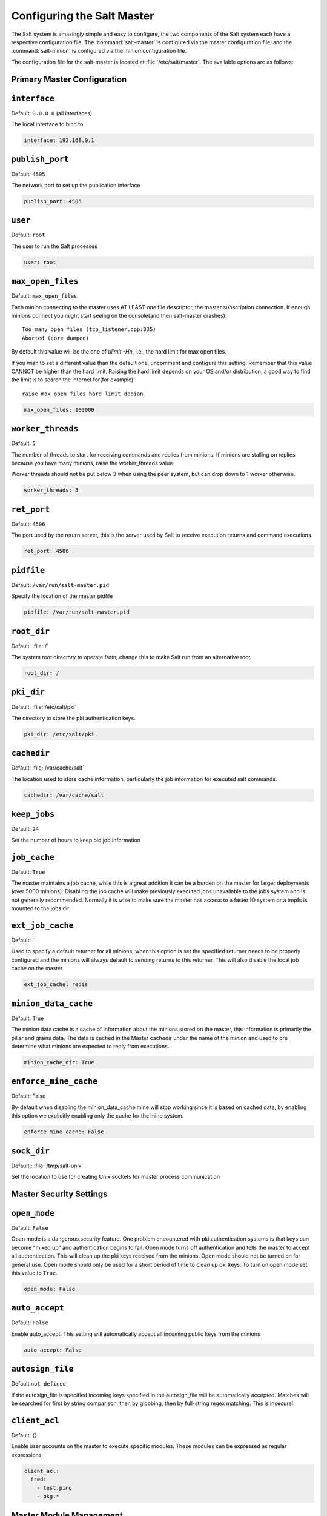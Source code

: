 .. _configuration-salt-master:

===========================
Configuring the Salt Master
===========================

The Salt system is amazingly simple and easy to configure, the two components
of the Salt system each have a respective configuration file. The
:command:`salt-master` is configured via the master configuration file, and the
:command:`salt-minion` is configured via the minion configuration file.

.. seealso::
    :ref:`example master configuration file <configuration-examples-master>`

The configuration file for the salt-master is located at
:file:`/etc/salt/master`. The available options are as follows:

Primary Master Configuration
----------------------------

.. conf_master:: interface

``interface``
-------------

Default: ``0.0.0.0`` (all interfaces)

The local interface to bind to.

.. code-block:: yaml

    interface: 192.168.0.1

.. conf_master:: publish_port

``publish_port``
----------------

Default: ``4505``

The network port to set up the publication interface

.. code-block:: yaml

    publish_port: 4505


.. conf_master:: user

``user``
--------

Default: ``root``

The user to run the Salt processes

.. code-block:: yaml

    user: root

.. conf_master:: max_open_files

``max_open_files``
------------------

Default: ``max_open_files``

Each minion connecting to the master uses AT LEAST one file descriptor, the
master subscription connection. If enough minions connect you might start
seeing on the console(and then salt-master crashes)::

  Too many open files (tcp_listener.cpp:335)
  Aborted (core dumped)

By default this value will be the one of `ulimit -Hn`, i.e., the hard limit for
max open files.

If you wish to set a different value than the default one, uncomment and
configure this setting. Remember that this value CANNOT be higher than the
hard limit. Raising the hard limit depends on your OS and/or distribution,
a good way to find the limit is to search the internet for(for example)::

  raise max open files hard limit debian

.. code-block:: yaml

    max_open_files: 100000

.. conf_master:: worker_threads

``worker_threads``
------------------

Default: ``5``

The number of threads to start for receiving commands and replies from minions.
If minions are stalling on replies because you have many minions, raise the
worker_threads value.

Worker threads should not be put below 3 when using the peer system, but can
drop down to 1 worker otherwise.

.. code-block:: yaml

    worker_threads: 5

.. conf_master:: ret_port

``ret_port``
------------

Default: ``4506``

The port used by the return server, this is the server used by Salt to receive
execution returns and command executions.

.. code-block:: yaml

    ret_port: 4506

.. conf_master:: pidfile

``pidfile``
-----------

Default: ``/var/run/salt-master.pid``

Specify the location of the master pidfile

.. code-block:: yaml

    pidfile: /var/run/salt-master.pid

.. conf_master:: root_dir

``root_dir``
------------

Default: :file:`/`

The system root directory to operate from, change this to make Salt run from
an alternative root

.. code-block:: yaml

    root_dir: /

.. conf_master:: pki_dir

``pki_dir``
-----------

Default: :file:`/etc/salt/pki`

The directory to store the pki authentication keys.

.. code-block:: yaml

    pki_dir: /etc/salt/pki

.. conf_master:: cachedir

``cachedir``
------------

Default: :file:`/var/cache/salt`

The location used to store cache information, particularly the job information
for executed salt commands.

.. code-block:: yaml

    cachedir: /var/cache/salt

.. conf_master:: keep_jobs

``keep_jobs``
-------------

Default: ``24``

Set the number of hours to keep old job information

.. conf_master:: job_cache

``job_cache``
-------------

Default: ``True``

The master maintains a job cache, while this is a great addition it can be
a burden on the master for larger deployments (over 5000 minions).
Disabling the job cache will make previously executed jobs unavailable to
the jobs system and is not generally recommended. Normally it is wise to make
sure the master has access to a faster IO system or a tmpfs is mounted to the
jobs dir

.. conf_master:: ext_job_cache

``ext_job_cache``
-----------------

Default: ''

Used to specify a default returner for all minions, when this option is set
the specified returner needs to be properly configured and the minions will
always default to sending returns to this returner. This will also disable the
local job cache on the master

.. code-block:: yaml

    ext_job_cache: redis

.. conf_master:: minion_data_cache

``minion_data_cache``
---------------------

Default: True

The minion data cache is a cache of information about the minions stored on the
master, this information is primarily the pillar and grains data. The data is
cached in the Master cachedir under the name of the minion and used to pre
determine what minions are expected to reply from executions.

.. code-block:: yaml

    minion_cache_dir: True

.. conf_master:: enforce_mine_cache

``enforce_mine_cache``
----------------------

Default: False

By-default when disabling the minion_data_cache mine will stop working since
it is based on cached data, by enabling this option we explicitly enabling
only the cache for the mine system.

.. code-block:: yaml

    enforce_mine_cache: False

.. conf_master:: sock_dir

``sock_dir``
------------

Default:: :file:`/tmp/salt-unix`

Set the location to use for creating Unix sockets for master process
communication

Master Security Settings
------------------------

.. conf_master:: open_mode

``open_mode``
-------------

Default: ``False``

Open mode is a dangerous security feature. One problem encountered with pki
authentication systems is that keys can become "mixed up" and authentication
begins to fail. Open mode turns off authentication and tells the master to
accept all authentication. This will clean up the pki keys received from the
minions. Open mode should not be turned on for general use. Open mode should
only be used for a short period of time to clean up pki keys. To turn on open
mode set this value to ``True``.

.. code-block:: yaml

    open_mode: False

.. conf_master:: auto_accept

``auto_accept``
---------------

Default: ``False``

Enable auto_accept. This setting will automatically accept all incoming
public keys from the minions

.. code-block:: yaml

    auto_accept: False

.. conf_master:: autosign_file

``autosign_file``
-----------------

Default ``not defined``

If the autosign_file is specified incoming keys specified in the autosign_file
will be automatically accepted.  Matches will be searched for first by string
comparison, then by globbing, then by full-string regex matching.  This is
insecure!

.. conf_master:: client_acl

``client_acl``
--------------

Default: {}

Enable user accounts on the master to execute specific modules. These modules
can be expressed as regular expressions

.. code-block:: yaml

    client_acl:
      fred:
        - test.ping
        - pkg.*


Master Module Management
------------------------

.. conf_master:: runner_dirs

``runner_dirs``
---------------

Default: ``[]``

Set additional directories to search for runner modules

.. conf_master:: cython_enable

``cython_enable``
-----------------

Default: ``False``

Set to true to enable cython modules (.pyx files) to be compiled on the fly on
the Salt master

.. code-block:: yaml

    cython_enable: False

Master State System Settings
----------------------------

.. conf_master:: state_verbose

``state_verbose``
-----------------

Default: ``False``

state_verbose allows for the data returned from the minion to be more
verbose. Normally only states that fail or states that have changes are
returned, but setting state_verbose to ``True`` will return all states that
were checked

.. code-block:: yaml

    state_verbose: True

.. conf_master:: state_output

``state_output``
----------------

Default: ``full``

The state_output setting changes if the output is the full multi line
output for each changed state if set to 'full', but if set to 'terse'
the output will be shortened to a single line.  If set to 'mixed', the output
will be terse unless a state failed, in which case that output will be full.
If set to 'changes', the output will be full unless the state didn't change.

.. code-block:: yaml

    state_output: full

.. conf_master:: state_top

``state_top``
-------------

Default: ``top.sls``

The state system uses a "top" file to tell the minions what environment to
use and what modules to use. The state_top file is defined relative to the
root of the base environment

.. code-block:: yaml

    state_top: top.sls

.. conf_master:: external_nodes

``external_nodes``
------------------

Default: None

The external_nodes option allows Salt to gather data that would normally be
placed in a top file from and external node controller. The external_nodes
option is the executable that will return the ENC data. Remember that Salt
will look for external nodes AND top files and combine the results if both
are enabled and available!

.. code-block:: yaml

    external_nodes: cobbler-ext-nodes

.. conf_master:: renderer

``renderer``
------------

Default: ``yaml_jinja``

The renderer to use on the minions to render the state data

.. code-block:: yaml

    renderer: yaml_jinja

.. conf_master:: failhard

``failhard``
------------

Default:: ``False``

Set the global failhard flag, this informs all states to stop running states
at the moment a single state fails

.. code-block:: yaml

    failhard: False

.. conf_master:: test

``test``
--------

Default:: ``False``

Set all state calls to only test if they are going to actually make changes
or just post what changes are going to be made

.. code-block:: yaml

    test: False

Master File Server Settings
---------------------------

.. conf_master:: file_roots

``file_roots``
--------------

Default: ``base: [/srv/salt]``

Salt runs a lightweight file server written in ZeroMQ to deliver files to
minions. This file server is built into the master daemon and does not
require a dedicated port.

The file server works on environments passed to the master. Each environment
can have multiple root directories. The subdirectories in the multiple file
roots cannot match, otherwise the downloaded files will not be able to be
reliably ensured. A base environment is required to house the top file.
Example:

.. code-block:: yaml

    file_roots:
      base:
        - /srv/salt
      dev:
        - /srv/salt/dev/services
        - /srv/salt/dev/states
      prod:
        - /srv/salt/prod/services
        - /srv/salt/prod/states

.. code-block:: yaml

    base:
      - /srv/salt

.. conf_master:: hash_type

``hash_type``
-------------

Default: ``md5``

The hash_type is the hash to use when discovering the hash of a file on
the master server, the default is md5, but sha1, sha224, sha256, sha384
and sha512 are also supported.

.. code-block:: yaml

    hash_type: md5

.. conf_master:: file_buffer_size

``file_buffer_size``
--------------------

Default: ``1048576``

The buffer size in the file server in bytes

.. code-block:: yaml

    file_buffer_size: 1048576

.. _pillar-configuration:

Pillar Configuration
--------------------

.. conf_master:: pillar_roots

``pillar_roots``
----------------

Set the environments and directories used to hold pillar sls data. This
configuration is the same as file_roots:

Default: ``base: [/srv/pillar]``

.. code-block:: yaml

    pillar_roots:
      base:
        - /srv/pillar/
      dev:
        - /srv/pillar/dev/
      prod:
        - /srv/pillar/prod/

.. code-block:: yaml

    base:
      - /srv/pillar

.. conf_master:: ext_pillar

``ext_pillar``
--------------

The ext_pillar option allows for any number of external pillar interfaces to be
called when populating pillar data. The configuration is based on ext_pillar
functions. The available ext_pillar functions are: hiera, cmd_yaml. By default
the ext_pillar interface is not configured to run.

Default:: ``None``

.. code-block:: yaml

    ext_pillar:
      - hiera: /etc/hiera.yaml
      - cmd_yaml: cat /etc/salt/yaml
      - reclass:
          inventory_base_uri: /etc/reclass

There are additional details at :ref:`salt-pillars`

Syndic Server Settings
----------------------

A Salt syndic is a Salt master used to pass commands from a higher Salt master to
minions below the syndic. Using the syndic is simple. If this is a master that
will have syndic servers(s) below it, set the "order_masters" setting to True. If this
is a master that will be running a syndic daemon for passthrough the
"syndic_master" setting needs to be set to the location of the master server

Do not not forget that in other word it means that it shares with the local minion it's ID and PKI_DIR.

.. conf_master:: order_masters

``order_masters``
-----------------

Default: ``False``

Extra data needs to be sent with publications if the master is controlling a
lower level master via a syndic minion. If this is the case the order_masters
value must be set to True

.. code-block:: yaml

    order_masters: False

.. conf_master:: syndic_master

``syndic_master``
-----------------

Default: ``None``

If this master will be running a salt-syndic to connect to a higher level
master, specify the higher level master with this configuration value

.. code-block:: yaml

    syndic_master: masterofmasters

.. conf_master:: syndic_master_port

``syndic_master_port``
-----------------------

Default: ``4506``

If this master will be running a salt-syndic to connect to a higher level
master, specify the higher level master port with this configuration value

.. code-block:: yaml

    syndic_master_port: 4506

.. conf_master:: syndic_log_file

``syndic_log_file``
-------------------

Default: ``syndic.log``

If this master will be running a salt-syndic to connect to a higher level
master, specify the log_file of the syndic daemon.

.. code-block:: yaml

    syndic_log_file: salt-syndic.log

.. conf_master:: syndic_master_log_file

``syndic_pidfile``
------------------

Default: ``salt-syndic.pid``

If this master will be running a salt-syndic to connect to a higher level
master, specify the pidfile of the syndic daemon.

.. code-block:: yaml

    syndic_pidfile: syndic.pid


.. conf_master:: syndic_sock_dir

``syndic_sock_dir``
--------------------

Default: ``sock_dir of master``

If this master will be running a salt-syndic to connect to a higher level
master, specify the socket directory of the syndic daemon.

.. code-block:: yaml

    syndic_sock_dir: .sock-syndic


Peer Publish Settings
---------------------

Salt minions can send commands to other minions, but only if the minion is
allowed to. By default "Peer Publication" is disabled, and when enabled it
is enabled for specific minions and specific commands. This allows secure
compartmentalization of commands based on individual minions.

.. conf_master:: peer

``peer``
--------

Default: ``{}``

The configuration uses regular expressions to match minions and then a list
of regular expressions to match functions. The following will allow the
minion authenticated as foo.example.com to execute functions from the test
and pkg modules

.. code-block:: yaml

    peer:
      foo.example.com:
          - test.*
          - pkg.*

This will allow all minions to execute all commands:

.. code-block:: yaml

    peer:
      .*:
          - .*

This is not recommended, since it would allow anyone who gets root on any
single minion to instantly have root on all of the minions!

.. conf_master:: peer_run

``peer_run``
------------

Default: ``{}``

The peer_run option is used to open up runners on the master to access from the
minions. The peer_run configuration matches the format of the peer
configuration.

The following example would allow foo.example.com to execute the manage.up
runner:


.. code-block:: yaml

    peer_run:
      foo.example.com:
          - manage.up

Node Groups
-----------

.. conf_master:: nodegroups

Default: ``{}``

Node groups allow for logical groupings of minion nodes.
A group consists of a group name and a compound target.

.. code-block:: yaml

    nodegroups:
      group1: 'L@foo.domain.com,bar.domain.com,baz.domain.com or bl*.domain.com'
      group2: 'G@os:Debian and foo.domain.com'

Master Logging Settings
-----------------------

.. conf_master:: log_file

``log_file``
------------

Default: /var/log/salt/master

The master log can be sent to a regular file, local path name, or network location.
Remote logging works best when configured to use rsyslogd(8) (e.g.: ``file:///dev/log``),
with rsyslogd(8) configured for network logging.  The format for remote addresses is:
``<file|udp|tcp>://<host|socketpath>:<port-if-required>/<log-facility>``.  Examples:

.. code-block:: yaml

    log_file: /var/log/salt/master

.. code-block:: yaml

    log_file: file:///dev/log

.. code-block:: yaml

    log_file: udp://loghost:10514

.. conf_master:: log_level

``log_level``
-------------

Default: ``warning``

The level of messages to send to the console.
One of 'garbage', 'trace', 'debug', info', 'warning', 'error', 'critical'.

.. code-block:: yaml

    log_level: warning

.. conf_master:: log_level_logfile

``log_level_logfile``
---------------------

Default: ``warning``

The level of messages to send to the log file.
One of 'garbage', 'trace', 'debug', info', 'warning', 'error', 'critical'.

.. code-block:: yaml

    log_level_logfile: warning

.. conf_master:: log_datefmt

``log_datefmt``
---------------

Default: ``%H:%M:%S``

The date and time format used in console log messages. Allowed date/time formatting
can be seen on http://docs.python.org/library/time.html#time.strftime

.. code-block:: yaml

    log_datefmt: '%H:%M:%S'

.. conf_master:: log_datefmt_logfile

``log_datefmt_logfile``
-----------------------

Default: ``%Y-%m-%d %H:%M:%S``

The date and time format used in log file messages. Allowed date/time formatting
can be seen on http://docs.python.org/library/time.html#time.strftime

.. code-block:: yaml

    log_datefmt_logfile: '%Y-%m-%d %H:%M:%S'

.. conf_master:: log_fmt_console

``log_fmt_console``
-------------------

Default: ``[%(levelname)-8s] %(message)s``

The format of the console logging messages. Allowed formatting options can
be seen on http://docs.python.org/library/logging.html#logrecord-attributes

.. code-block:: yaml

    log_fmt_console: '[%(levelname)-8s] %(message)s'

.. conf_master:: log_fmt_logfile

``log_fmt_logfile``
-------------------

Default: ``%(asctime)s,%(msecs)03.0f [%(name)-17s][%(levelname)-8s] %(message)s``

The format of the log file logging messages. Allowed formatting options can
be seen on http://docs.python.org/library/logging.html#logrecord-attributes

.. code-block:: yaml

    log_fmt_logfile: '%(asctime)s,%(msecs)03.0f [%(name)-17s][%(levelname)-8s] %(message)s'

.. conf_master:: log_granular_levels

``log_granular_levels``
-----------------------

Default: ``{}``

This can be used to control logging levels more specifically.  The
example sets the main salt library at the 'warning' level, but sets
'salt.modules' to log at the 'debug' level:

.. code-block:: yaml

  log_granular_levels:
    'salt': 'warning',
    'salt.modules': 'debug'

.. conf_master:: default_include

``default_include``
-------------------

Default: ``master.d/*.conf``

The master can include configuration from other files. Per default the
master will automatically include all config files from `master.d/*.conf`
where master.d is relative to the directory of the master configuration
file.
